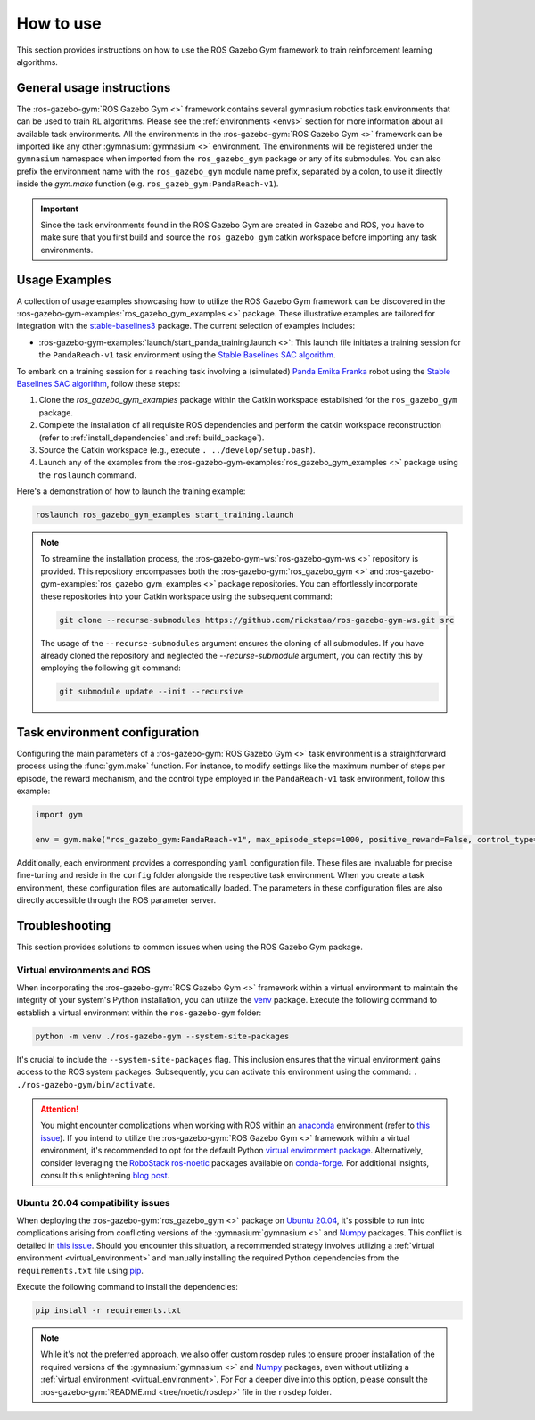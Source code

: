 ==========
How to use
==========

This section provides instructions on how to use the ROS Gazebo Gym framework to train reinforcement learning algorithms.

General usage instructions
==========================

The :ros-gazebo-gym:`ROS Gazebo Gym <>` framework contains several gymnasium robotics task environments that can be used to train RL algorithms. Please see 
the :ref:`environments <envs>` section for more information about all available task environments. All the environments in the :ros-gazebo-gym:`ROS Gazebo Gym <>` 
framework can be imported like any other :gymnasium:`gymnasium <>` environment. The environments will be registered under the ``gymnasium`` namespace when imported 
from the ``ros_gazebo_gym`` package or any of its submodules. You can also prefix the environment name with the ``ros_gazebo_gym`` module name prefix, separated by
a colon, to use it directly inside the `gym.make` function (e.g. ``ros_gazeb_gym:PandaReach-v1``).

.. important::

   Since the task environments found in the ROS Gazebo Gym are created in Gazebo and ROS, you have to make sure that you first build and source the ``ros_gazebo_gym`` catkin workspace
   before importing any task environments.

Usage Examples
==============

A collection of usage examples showcasing how to utilize the ROS Gazebo Gym framework can be discovered in the :ros-gazebo-gym-examples:`ros_gazebo_gym_examples <>` package. These illustrative examples are
tailored for integration with the `stable-baselines3`_ package. The current selection of examples includes:

- :ros-gazebo-gym-examples:`launch/start_panda_training.launch <>`: This launch file initiates a training session for the ``PandaReach-v1`` task environment using the `Stable Baselines SAC algorithm`_.

To embark on a training session for a reaching task involving a (simulated) `Panda Emika Franka`_ robot using the `Stable Baselines SAC algorithm`_, follow these steps:

1. Clone the `ros_gazebo_gym_examples` package within the Catkin workspace established for the ``ros_gazebo_gym`` package.
2. Complete the installation of all requisite ROS dependencies and perform the catkin workspace reconstruction (refer to :ref:`install_dependencies` and :ref:`build_package`).
3. Source the Catkin workspace (e.g., execute ``. ../develop/setup.bash``).
4. Launch any of the examples from the :ros-gazebo-gym-examples:`ros_gazebo_gym_examples <>` package using the ``roslaunch`` command.

Here's a demonstration of how to launch the training example:

.. code-block:: bash

   roslaunch ros_gazebo_gym_examples start_training.launch

.. note::

   To streamline the installation process, the :ros-gazebo-gym-ws:`ros-gazebo-gym-ws <>` repository is provided. This repository encompasses both the :ros-gazebo-gym:`ros_gazebo_gym <>` and :ros-gazebo-gym-examples:`ros_gazebo_gym_examples <>` package repositories. You can effortlessly incorporate these repositories into your Catkin workspace using the subsequent command:

   .. code-block:: bash

      git clone --recurse-submodules https://github.com/rickstaa/ros-gazebo-gym-ws.git src

   The usage of the ``--recurse-submodules`` argument ensures the cloning of all submodules. If you have already cloned the repository and neglected the `--recurse-submodule` argument, you can rectify this by employing the following git command:

   .. code-block:: bash

      git submodule update --init --recursive

.. _`stable-baselines3`: https://stable-baselines3.readthedocs.io
.. _`Stable Baselines SAC algorithm`: https://stable-baselines3.readthedocs.io/en/master/modules/sac.html
.. _`Panda Emika Franka`: https://www.franka.de/

Task environment configuration
==============================

Configuring the main parameters of a :ros-gazebo-gym:`ROS Gazebo Gym <>` task environment is a straightforward process using the :func:`gym.make` function. For instance, to modify settings like the maximum number of steps per episode, 
the reward mechanism, and the control type employed in the ``PandaReach-v1`` task environment, follow this example:

.. code-block:: python

   import gym

   env = gym.make("ros_gazebo_gym:PandaReach-v1", max_episode_steps=1000, positive_reward=False, control_type="effort")

Additionally, each environment provides a corresponding ``yaml`` configuration file. These files are invaluable for precise fine-tuning and reside in the ``config`` folder alongside the respective task environment. When you create
a task environment, these configuration files are automatically loaded. The parameters in these configuration files are also directly accessible through the ROS parameter server. 

.. _troubleshooting:

Troubleshooting
===============

This section provides solutions to common issues when using the ROS Gazebo Gym package.

.. _virtual_environment:

Virtual environments and ROS
----------------------------

When incorporating the :ros-gazebo-gym:`ROS Gazebo Gym <>` framework within a virtual environment to maintain the integrity of your system's Python installation, you can utilize the `venv`_ package. Execute the
following command to establish a virtual environment within the ``ros-gazebo-gym`` folder:

.. code-block:: bash

   python -m venv ./ros-gazebo-gym --system-site-packages

It's crucial to include the ``--system-site-packages`` flag. This inclusion ensures that the virtual environment gains access to the ROS system packages. Subsequently, you can activate this environment using
the command: ``. ./ros-gazebo-gym/bin/activate``.

.. attention::

   You might encounter complications when working with ROS within an `anaconda`_ environment (refer to `this issue`_). If you intend to utilize the :ros-gazebo-gym:`ROS Gazebo Gym <>` framework within a
   virtual environment, it's recommended to opt for the default Python `virtual environment package <https://docs.python.org/3/library/venv.html>`_. Alternatively, consider leveraging the `RoboStack ros-noetic`_ packages available on
   `conda-forge`_. For additional insights, consult this enlightening `blog post`_.

.. _venv: https://docs.python.org/3/library/venv.html
.. _`anaconda`: https://www.anaconda.com/
.. _`this issue`: https://github.com/ros/rosdistro/issues/38332
.. _`RoboStack ros-noetic`: https://github.com/RoboStack/ros-noetic
.. _`conda-forge`: https://conda-forge.org/
.. _`blog post`: https://medium.com/robostack/cross-platform-conda-packages-for-ros-fa1974fd1de3

Ubuntu 20.04 compatibility issues
---------------------------------

When deploying the :ros-gazebo-gym:`ros_gazebo_gym <>` package on `Ubuntu 20.04`_, it's possible to run into complications arising from conflicting versions of the :gymnasium:`gymnasium <>` and `Numpy`_
packages. This conflict is detailed in `this issue`_. Should you encounter this situation, a recommended strategy involves utilizing a :ref:`virtual environment <virtual_environment>` and manually
installing the required Python dependencies from the ``requirements.txt`` file using `pip`_.

Execute the following command to install the dependencies:

.. code-block:: bash

   pip install -r requirements.txt

.. note::

   While it's not the preferred approach, we also offer custom rosdep rules to ensure proper installation of the required versions of the :gymnasium:`gymnasium <>` and `Numpy`_ packages, even without utilizing a :ref:`virtual environment <virtual_environment>`. For
   For a deeper dive into this option, please consult the :ros-gazebo-gym:`README.md <tree/noetic/rosdep>` file in the ``rosdep`` folder.

.. _`Ubuntu 20.04`: https://ubuntu.com/download/desktop
.. _`Numpy`: https://numpy.org/
.. _`pip`: https://pip.pypa.io/en/stable/

